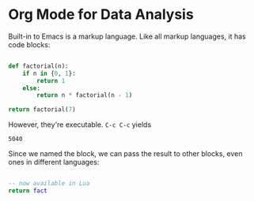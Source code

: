 * Org Mode for Data Analysis

Built-in to Emacs is a markup language. Like all markup languages, it has code blocks:

#+name: fact
#+begin_src python :python python3

  def factorial(n):
      if n in {0, 1}:
          return 1
      else:
          return n * factorial(n - 1)

  return factorial(7)

#+end_src

However, they're executable. =C-c C-c= yields

#+RESULTS: fact
: 5040

Since we named the block, we can pass the result to other blocks, even ones in different languages:

#+begin_src lua :var fact=fact :lua lua

  -- now available in Lua
  return fact

#+end_src

#+RESULTS:
: 5040

